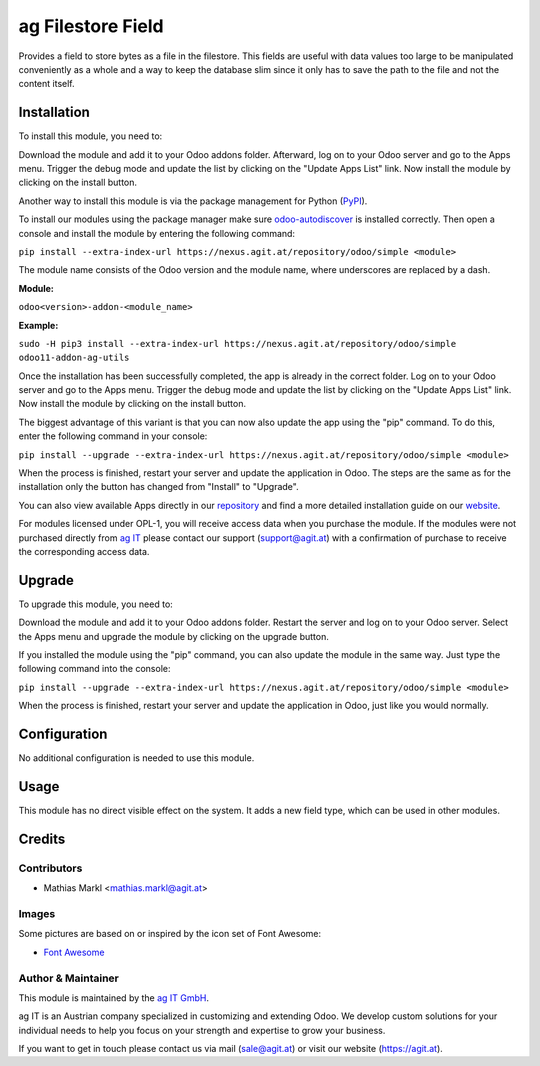===================
ag Filestore Field
===================

Provides a field to store bytes as a file in the filestore. This fields are useful
with data values too large to be manipulated conveniently as a whole and a way to
keep the database slim since it only has to save the path to the file and not the
content itself.

Installation
============

To install this module, you need to:

Download the module and add it to your Odoo addons folder. Afterward, log on to
your Odoo server and go to the Apps menu. Trigger the debug mode and update the
list by clicking on the "Update Apps List" link. Now install the module by
clicking on the install button.

Another way to install this module is via the package management for Python
(`PyPI <https://pypi.org/project/pip/>`_).

To install our modules using the package manager make sure
`odoo-autodiscover <https://pypi.org/project/odoo-autodiscover/>`_ is installed
correctly. Then open a console and install the module by entering the following
command:

``pip install --extra-index-url https://nexus.agit.at/repository/odoo/simple <module>``

The module name consists of the Odoo version and the module name, where
underscores are replaced by a dash.

**Module:** 

``odoo<version>-addon-<module_name>``

**Example:**

``sudo -H pip3 install --extra-index-url https://nexus.agit.at/repository/odoo/simple odoo11-addon-ag-utils``

Once the installation has been successfully completed, the app is already in the
correct folder. Log on to your Odoo server and go to the Apps menu. Trigger the 
debug mode and update the list by clicking on the "Update Apps List" link. Now
install the module by clicking on the install button.

The biggest advantage of this variant is that you can now also update the app
using the "pip" command. To do this, enter the following command in your console:

``pip install --upgrade --extra-index-url https://nexus.agit.at/repository/odoo/simple <module>``

When the process is finished, restart your server and update the application in 
Odoo. The steps are the same as for the installation only the button has changed
from "Install" to "Upgrade".

You can also view available Apps directly in our `repository <https://nexus.agit.at/#browse/browse:odoo>`_
and find a more detailed installation guide on our `website <https://agit.at/page/open-source>`_.

For modules licensed under OPL-1, you will receive access data when you purchase
the module. If the modules were not purchased directly from
`ag IT <https://www.agit.at/>`_ please contact our support (support@agit.at)
with a confirmation of purchase to receive the corresponding access data.

Upgrade
============

To upgrade this module, you need to:

Download the module and add it to your Odoo addons folder. Restart the server
and log on to your Odoo server. Select the Apps menu and upgrade the module by
clicking on the upgrade button.

If you installed the module using the "pip" command, you can also update the
module in the same way. Just type the following command into the console:

``pip install --upgrade --extra-index-url https://nexus.agit.at/repository/odoo/simple <module>``

When the process is finished, restart your server and update the application in 
Odoo, just like you would normally.

Configuration
=============

No additional configuration is needed to use this module.

Usage
=============

This module has no direct visible effect on the system. It adds a new field type,
which can be used in other modules.

Credits
=======

Contributors
------------

* Mathias Markl <mathias.markl@agit.at>

Images
------------

Some pictures are based on or inspired by the icon set of Font Awesome:

* `Font Awesome <https://fontawesome.com>`_

Author & Maintainer
-------------------

This module is maintained by the `ag IT GmbH <https://www.agit.at/>`_.

ag IT is an Austrian company specialized in customizing and extending Odoo.
We develop custom solutions for your individual needs to help you focus on
your strength and expertise to grow your business.

If you want to get in touch please contact us via mail
(sale@agit.at) or visit our website (https://agit.at).
